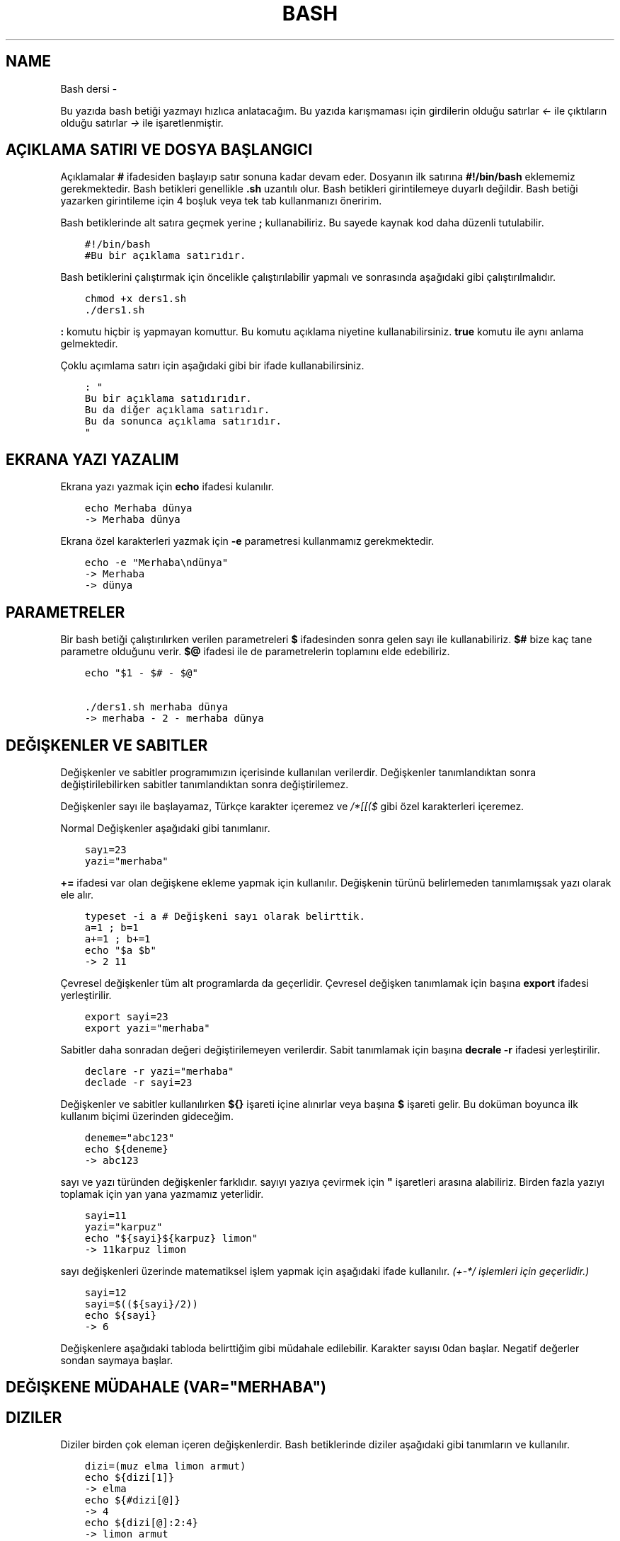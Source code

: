 .\" Man page generated from reStructuredText.
.
.TH BASH DERSI  "" "" ""
.SH NAME
Bash dersi \- 
.
.nr rst2man-indent-level 0
.
.de1 rstReportMargin
\\$1 \\n[an-margin]
level \\n[rst2man-indent-level]
level margin: \\n[rst2man-indent\\n[rst2man-indent-level]]
-
\\n[rst2man-indent0]
\\n[rst2man-indent1]
\\n[rst2man-indent2]
..
.de1 INDENT
.\" .rstReportMargin pre:
. RS \\$1
. nr rst2man-indent\\n[rst2man-indent-level] \\n[an-margin]
. nr rst2man-indent-level +1
.\" .rstReportMargin post:
..
.de UNINDENT
. RE
.\" indent \\n[an-margin]
.\" old: \\n[rst2man-indent\\n[rst2man-indent-level]]
.nr rst2man-indent-level -1
.\" new: \\n[rst2man-indent\\n[rst2man-indent-level]]
.in \\n[rst2man-indent\\n[rst2man-indent-level]]u
..
.sp
Bu yazıda bash betiği yazmayı hızlıca anlatacağım. Bu yazıda karışmaması için girdilerin olduğu satırlar \fI<\-\fP ile çıktıların olduğu satırlar \fI\->\fP ile işaretlenmiştir.
.SH AÇIKLAMA SATIRI VE DOSYA BAŞLANGICI
.sp
Açıklamalar \fB#\fP ifadesiden başlayıp satır sonuna kadar devam eder. Dosyanın ilk satırına \fB#!/bin/bash\fP eklememiz gerekmektedir. Bash betikleri genellikle \fB\&.sh\fP uzantılı olur.
Bash betikleri girintilemeye duyarlı değildir. Bash betiği yazarken girintileme için 4 boşluk veya tek tab kullanmanızı öneririm.
.sp
Bash betiklerinde alt satıra geçmek yerine \fB;\fP kullanabiliriz. Bu sayede kaynak kod daha düzenli tutulabilir.
.INDENT 0.0
.INDENT 3.5
.sp
.nf
.ft C
#!/bin/bash
#Bu bir açıklama satırıdır.
.ft P
.fi
.UNINDENT
.UNINDENT
.sp
Bash betiklerini çalıştırmak için öncelikle çalıştırılabilir yapmalı ve sonrasında aşağıdaki gibi çalıştırılmalıdır.
.INDENT 0.0
.INDENT 3.5
.sp
.nf
.ft C
chmod +x ders1.sh
\&./ders1.sh
.ft P
.fi
.UNINDENT
.UNINDENT
.sp
\fB:\fP komutu hiçbir iş yapmayan komuttur. Bu komutu açıklama niyetine kullanabilirsiniz. \fBtrue\fP komutu ile aynı anlama gelmektedir.
.sp
Çoklu açımlama satırı için aşağıdaki gibi bir ifade kullanabilirsiniz.
.INDENT 0.0
.INDENT 3.5
.sp
.nf
.ft C
: "
Bu bir açıklama satıdırıdır.
Bu da diğer açıklama satırıdır.
Bu da sonunca açıklama satırıdır.
"
.ft P
.fi
.UNINDENT
.UNINDENT
.SH EKRANA YAZI YAZALIM
.sp
Ekrana yazı yazmak için \fBecho\fP ifadesi kulanılır.
.INDENT 0.0
.INDENT 3.5
.sp
.nf
.ft C
echo Merhaba dünya
\-> Merhaba dünya
.ft P
.fi
.UNINDENT
.UNINDENT
.sp
Ekrana özel karakterleri yazmak için \fB\-e\fP parametresi kullanmamız gerekmektedir.
.INDENT 0.0
.INDENT 3.5
.sp
.nf
.ft C
echo \-e "Merhaba\endünya"
\-> Merhaba
\-> dünya
.ft P
.fi
.UNINDENT
.UNINDENT
.SH PARAMETRELER
.sp
Bir bash betiği çalıştırılırken verilen parametreleri \fB$\fP ifadesinden sonra gelen sayı ile kullanabiliriz.
\fB$#\fP bize kaç tane parametre olduğunu verir.
\fB$@\fP ifadesi ile de parametrelerin toplamını elde edebiliriz.
.INDENT 0.0
.INDENT 3.5
.sp
.nf
.ft C
echo "$1 \- $# \- $@"

\&./ders1.sh merhaba dünya
\-> merhaba \- 2 \- merhaba dünya
.ft P
.fi
.UNINDENT
.UNINDENT
.SH DEĞIŞKENLER VE SABITLER
.sp
Değişkenler ve sabitler programımızın içerisinde kullanılan verilerdir. Değişkenler tanımlandıktan sonra değiştirilebilirken sabitler tanımlandıktan sonra değiştirilemez.
.sp
Değişkenler sayı ile başlayamaz, Türkçe karakter içeremez ve \fI/*[[($\fP gibi özel karakterleri içeremez.
.sp
Normal Değişkenler aşağıdaki gibi tanımlanır.
.INDENT 0.0
.INDENT 3.5
.sp
.nf
.ft C
sayı=23
yazi="merhaba"
.ft P
.fi
.UNINDENT
.UNINDENT
.sp
\fB+=\fP ifadesi var olan değişkene ekleme yapmak için kullanılır. Değişkenin türünü belirlemeden tanımlamışsak yazı olarak ele alır.
.INDENT 0.0
.INDENT 3.5
.sp
.nf
.ft C
typeset \-i a # Değişkeni sayı olarak belirttik.
a=1 ; b=1
a+=1 ; b+=1
echo "$a $b"
\-> 2 11
.ft P
.fi
.UNINDENT
.UNINDENT
.sp
Çevresel değişkenler tüm alt programlarda da geçerlidir. Çevresel değişken tanımlamak için başına \fBexport\fP ifadesi yerleştirilir.
.INDENT 0.0
.INDENT 3.5
.sp
.nf
.ft C
export sayi=23
export yazi="merhaba"
.ft P
.fi
.UNINDENT
.UNINDENT
.sp
Sabitler daha sonradan değeri değiştirilemeyen verilerdir. Sabit tanımlamak için başına \fBdecrale \-r\fP ifadesi yerleştirilir.
.INDENT 0.0
.INDENT 3.5
.sp
.nf
.ft C
declare \-r yazi="merhaba"
declade \-r sayi=23
.ft P
.fi
.UNINDENT
.UNINDENT
.sp
Değişkenler ve sabitler kullanılırken \fB${}\fP işareti içine alınırlar veya başına \fB$\fP işareti gelir. Bu doküman boyunca ilk kullanım biçimi üzerinden gideceğim.
.INDENT 0.0
.INDENT 3.5
.sp
.nf
.ft C
deneme="abc123"
echo ${deneme}
\-> abc123
.ft P
.fi
.UNINDENT
.UNINDENT
.sp
sayı ve yazı türünden değişkenler farklıdır. sayıyı yazıya çevirmek için \fB"\fP işaretleri arasına alabiliriz. Birden fazla yazıyı toplamak için yan yana yazmamız yeterlidir.
.INDENT 0.0
.INDENT 3.5
.sp
.nf
.ft C
sayi=11
yazi="karpuz"
echo "${sayi}${karpuz} limon"
\-> 11karpuz limon
.ft P
.fi
.UNINDENT
.UNINDENT
.sp
sayı değişkenleri üzerinde matematiksel işlem yapmak için aşağıdaki ifade kullanılır. \fI(+\-*/ işlemleri için geçerlidir.)\fP
.INDENT 0.0
.INDENT 3.5
.sp
.nf
.ft C
sayi=12
sayi=$((${sayi}/2))
echo ${sayi}
\-> 6
.ft P
.fi
.UNINDENT
.UNINDENT
.sp
Değişkenlere aşağıdaki tabloda belirttiğim gibi müdahale edilebilir. Karakter sayısı 0dan başlar. Negatif değerler sondan saymaya başlar.
.SH DEĞIŞKENE MÜDAHALE (VAR="MERHABA")
.TS
center;
|l|l|l|.
_
T{
İfade
T}	T{
Anlamı
T}	T{
Eşleniği
T}
_
T{
${var%aba}
T}	T{
sondaki ifadeyi sil
T}	T{
Merh
T}
_
T{
${var#Mer}
T}	T{
baştaki ifadeyi sil
T}	T{
haba
T}
_
T{
${var:1:4}
T}	T{
.INDENT 0.0
.IP 1. 3
.INDENT 3.0
.IP 4. 3
karakterler arası
.UNINDENT
.UNINDENT
T}	T{
erha
T}
_
T{
${var::4}
T}	T{
.INDENT 0.0
.IP 4. 3
karaktere kadar
.UNINDENT
T}	T{
Merha
T}
_
T{
${var:4}
T}	T{
.INDENT 0.0
.IP 4. 3
karakterden sonrası
.UNINDENT
T}	T{
aba
T}
_
T{
${var/erh/abc}
T}	T{
erh yerine abc koy
T}	T{
Mabcaba
T}
_
.TE
.SH DIZILER
.sp
Diziler birden çok eleman içeren değişkenlerdir. Bash betiklerinde diziler aşağıdaki gibi tanımların ve kullanılır.
.INDENT 0.0
.INDENT 3.5
.sp
.nf
.ft C
dizi=(muz elma limon armut)
echo ${dizi[1]}
\-> elma
echo ${#dizi[@]}
\-> 4
echo ${dizi[@]:2:4}
\-> limon armut
dizi+=(kiraz)
echo ${dizi[\-1]}
\-> kiraz
.ft P
.fi
.UNINDENT
.UNINDENT
.SH KLAVYEDEN DEĞER ALMA
.sp
Klavyeden değer almak için \fBread\fP komutu kullanılır. Alınan değer değişken olarak tanımlanır.
.INDENT 0.0
.INDENT 3.5
.sp
.nf
.ft C
read deger
<\- merhaba
echo $deger
\-> merhaba
.ft P
.fi
.UNINDENT
.UNINDENT
.SH KOŞULLAR
.sp
Koşullar \fBif\fP ile \fBfi\fP ile biter.  Koşul ifadesi sonrası \fBthen\fP kullanılır. ilk koşul sağlanmıyorsa \fBelif\fP ifadesi ile ikinci koşul sorgulanabilir. Eğer hiçbir koşul sağlanmıyorsa \fBelse\fP ifadesi içerisindeki eylem gerçekleştirilir.
.INDENT 0.0
.INDENT 3.5
.sp
.nf
.ft C
if ifade ; then
    eylem
elif ifade ; then
    eylem
else
    eylem
fi
.ft P
.fi
.UNINDENT
.UNINDENT
.sp
Koşul ifadeleri kısmında çalıştırılan komut 0 döndürüyorsa doğru döndürmüyorsa yalnış olarak değerlendirilir. \fB[[\fP veya \fB[\fP ile büyük\-küçük\-eşit kıyaslaması, dosya veya dizin varlığı vb. gibi sorgulamalar yapılabilir. Bu yazıda \fB[[\fP kullanılacaktır.
.INDENT 0.0
.INDENT 3.5
.sp
.nf
.ft C
read veri
if [[ ${veri} \-lt 10 ]] ; then
    echo "Veri 10dan küçük"
else
    echo "Veri 10dan büyük veya 10a eşit"
fi

<\- 9
\-> Veri 10dan küçük
<\- 15
\-> Veri 10dan büyük veya 10a eşit
.ft P
.fi
.UNINDENT
.UNINDENT
.sp
\fB[[\fP komutu ile ilgili başlıca ifadeleri ve kullanımlarını aşağıda tablo olarak ifade ettim.
.SH [[ IFADELERI VE KULLANIMLARI
.TS
center;
|l|l|l|.
_
T{
İfade
T}	T{
Anlamı
T}	T{
Kullanım şekli
T}
_
T{
\-lt
T}	T{
küçüktür
T}	T{
[[ ${a} \-lt 5 ]]
T}
_
T{
\-gt
T}	T{
büyüktür
T}	T{
[[ ${a} \-gt 5 ]]
T}
_
T{
\-eq
T}	T{
eşittir
T}	T{
[[ ${a} \-eq 5 ]]
T}
_
T{
\-le
T}	T{
küçük eşittir
T}	T{
[[ ${a} \-le 5 ]]
T}
_
T{
\-ge
T}	T{
büyük eşittir
T}	T{
[[ ${a} \-ge 5 ]]
T}
_
T{
\-f
T}	T{
dosyadır
T}	T{
[[ \-f /etc/os\-release ]]
T}
_
T{
\-d
T}	T{
dizindir
T}	T{
[[ \-d /etc ]]
T}
_
T{
\-e
T}	T{
vardır (dosya veya dizindir)
T}	T{
[[ \-e /bin/bash ]]
T}
_
T{
\-L
T}	T{
sembolik bağdır
T}	T{
[[ \-L /lib ]]
T}
_
T{
\-n
T}	T{
uzunluğu 0 değildir
T}	T{
[[ \-n ${a} ]]
T}
_
T{
\-z
T}	T{
uzunluğu 0dır
T}	T{
[[ \-z ${a} ]]
T}
_
T{
!
T}	T{
ifadenin tersini alır.
T}	T{
[[ ! .... veya ! [[ ....
T}
_
T{
>
T}	T{
alfabeti olarak büyüktür
T}	T{
[[ "portakal" > "elma" ]]
T}
_
T{
<
T}	T{
alfabetik olarak küçüktür
T}	T{
[[ "elma" < "limon" ]]
T}
_
T{
==
T}	T{
alfabetik eşittir
T}	T{
[[ "nane" == "nane" ]]
T}
_
T{
!=
T}	T{
alfabetik eşit değildir
T}	T{
[[ "name" != "limon" ]]
T}
_
T{
||
T}	T{
mantıksal veya bağlacı
T}	T{
[[ .... || .... ]] veya [[ .... ]] || [[ .... ]]
T}
_
T{
&&
T}	T{
mantıksal ve bağlacı
T}	T{
[[ .... && .... ]] veya [[ .... ]] && [[ .... ]]
T}
_
.TE
.sp
\fBtrue\fP komutu her zaman doğru \fBfalse\fP komutu ile her zaman yanlış çıkış verir.
.sp
Bazı basit koşul ifadeleri için if ifadesi yerine aşağıdaki gibi kullanım yapılabilir.
.INDENT 0.0
.INDENT 3.5
.sp
.nf
.ft C
[[ 12 \-eq ${a} ]] && echo "12ye eşit." || echo "12ye eşit değil"
#bunun ile aynı anlama gelir:
if [[ 12 \-eq ${a} ]] ; then
    echo "12ye eşit"
else
    echo "12ye eşit değil"
fi
.ft P
.fi
.UNINDENT
.UNINDENT
.SH DÖNGÜLER
.sp
Döngülerde \fBwhile\fP ifadesi sonrası koşul gelir. \fBdo\fP ile devam eder ve eylemden sonra \fBdone\fP ifadesi ile biter. Döngülerde ifade doğru olduğu sürece eylem sürekli olarak tekrar eder.
.INDENT 0.0
.INDENT 3.5
.sp
.nf
.ft C
while ifade ; do
    eylem
done
.ft P
.fi
.UNINDENT
.UNINDENT
.sp
Örneğin 1den 10a kadar sayıları ekrana yan yana yazdıralım. Eğer echo komutumuzda \fB\-n\fP parametresi verilirse alt satıra geçmeden yazmaya devam eder.
.INDENT 0.0
.INDENT 3.5
.sp
.nf
.ft C
i=1
while [[ ${i} \-le 10 ]] ; do
    echo \-n "$i " # sayıyı yazıya çevirip sonuna yanına boşluk koyduk
    i=$((${i}+1)) # sayıya 1 ekledik
done
echo # en son alt satıra geçmesi için
\-> 1 2 3 4 5 6 7 8 9 10
.ft P
.fi
.UNINDENT
.UNINDENT
.sp
\fBfor\fP ifadesinde değişken adından sonra \fBin\fP kullanılır daha sonra dizi yer alır. diziden sonra \fBdo\fP ve bitişte de \fBdone\fP kullanılır.
.INDENT 0.0
.INDENT 3.5
.sp
.nf
.ft C
for degisken in dizi ; do
    eylem
done
.ft P
.fi
.UNINDENT
.UNINDENT
.sp
Ayrı örneğin for ile yapılmış hali
.INDENT 0.0
.INDENT 3.5
.sp
.nf
.ft C
for i in 1 2 3 4 5 6 7 8 9 10 ; do
    echo \-n "${i} "
done
echo
\-> 1 2 3 4 5 6 7 8 9 10
.ft P
.fi
.UNINDENT
.UNINDENT
.sp
Ayrıca uzun uzun 1den 10a kadar yazmak yerine şu şekilde de yapabiliyoruz.
.INDENT 0.0
.INDENT 3.5
.sp
.nf
.ft C
for i in {1\&..10} ; do
    echo \-n "${i} "
done
echo
\-> 1 2 3 4 5 6 7 8 9 10
.ft P
.fi
.UNINDENT
.UNINDENT
.sp
Buradaki özel kullanımları aşağıda tablo halinde belirttim.
.SH KÜME PARANTEZLI IFADELER VE ANLAMLARI
.TS
center;
|l|l|l|.
_
T{
İfade
T}	T{
Anlamı
T}	T{
eşleniği
T}
_
T{
{1..5}
T}	T{
aralık belirtir
T}	T{
1 2 3 4 5
T}
_
T{
{1..7..2}
T}	T{
adımlı aralık belirtir
T}	T{
1 3 5 7
T}
_
T{
{a,ve}li
T}	T{
kurala uygun küme belirtir
T}	T{
ali veli
T}
_
.TE
.SH FONKSIONLAR
.sp
Fonksionlar alt programları oluşturur ve çağırıldığında işlerini yaptıktan sonra tekrar ana programdan devam edilmesini sağlar. Bir fonksionu aşağıdaki gibi tanımlayabiliriz.
.INDENT 0.0
.INDENT 3.5
.sp
.nf
.ft C
isim(){
    eylem
    return sonuç
}
# veya
function isim(){
    eylem
    return sonuç
}
.ft P
.fi
.UNINDENT
.UNINDENT
.sp
burada \fBreturn\fP ifadesi kullanılmadığı durumlarda 0 döndürülür. return ifadesinden sonra fonksion tamamlanır ve ana programdan devam edilir.
.sp
Bu yazı boyunca ilkini tercih edeceğiz.
.sp
Fonksionlar sıradan komutlar gibi parametre alabilirler ve ana programa ait sabit ve değişkenleri kullanabilirler.
.INDENT 0.0
.INDENT 3.5
.sp
.nf
.ft C
sayi=12
topla(){
    echo $((${sayi}+$1))
    return 0
    echo "Bu satır çalışmaz"
}
topla 1
\-> 13
.ft P
.fi
.UNINDENT
.UNINDENT
.sp
\fBlocal\fP ifadesi sadece fonksionun içinde tanımlanan fonksion bitiminde silinen değişkenler için kullanılır.
.sp
Fonstionların çıkış turumlarını koşul ifadesi yerine kullanabiliriz.
.INDENT 0.0
.INDENT 3.5
.sp
.nf
.ft C
read sayi
teksayi(){
    local i=$(($1+1)) # sayıya 1 ekledik ve yerel hale getirdik.
    return $((${i}%2))  # sayının 2 ile bölümünden kalanı döndürdük
}
if teksayi ${sayi} ; then
    echo "tek sayıdır"
else
    echo "çift sayıdır"
fi

<\- 12
\-> çift sayıdır
<\- 5
\-> tek sayıdır
.ft P
.fi
.UNINDENT
.UNINDENT
.sp
Bir fonksionun çıktısını değişkene \fB$(isim)\fP ifadesi yadımı ile atayabiliriz. Aynı durum komutlar için de geçerlidir.
.INDENT 0.0
.INDENT 3.5
.sp
.nf
.ft C
yaz(){
    echo "Merhaba"
}
echo "$(yaz) dünya"
\-> Merhaba dünya
.ft P
.fi
.UNINDENT
.UNINDENT
.SH DOSYA IŞLEMLERI
.sp
Bash betiklerinde \fBstdout\fP \fBstderr\fP ve \fBstdin\fP olmak üzere 2 çıktı ve 1 girdi bulunur. Ekrana stdin ve stdout beraber yazılır.
.SH DOSYA IFADELERI VE ANLAMLARI
.TS
center;
|l|l|l|.
_
T{
İfade
T}	T{
Türü
T}	T{
Anlamı
T}
_
T{
stdin
T}	T{
Girdi
T}	T{
Klavyeden girilen değerler.
T}
_
T{
stdout
T}	T{
Çıktı
T}	T{
Sıradan çıktılardır.
T}
_
T{
stderr
T}	T{
Çıktı
T}	T{
Hata çıktılarıdır.
T}
_
.TE
.sp
\fBcat\fP komutu ile dosya içeriğini ekrana yazdırabiliriz. Dosya içeriğini \fB$(cat dosya.txt)\fP kullanarak değişkene atabiliriz.
.sp
dosya.txt içeriğinin aşağıdaki gibi olduğunu varsayalım.
.INDENT 0.0
.INDENT 3.5
.sp
.nf
.ft C
Merhaba dünya
Selam dünya
sayı:123
.ft P
.fi
.UNINDENT
.UNINDENT
.sp
Ayağıdaki örnekle dosya içeriğini önce değişkene atayıp sonra değişkeni ekrana yazdırdık.
.INDENT 0.0
.INDENT 3.5
.sp
.nf
.ft C
icerik=$(cat ./dosya.txt)
echo "${icerik}"
\-> Merhaba dünya
\-> Selam dünya
\-> sayı:123
.ft P
.fi
.UNINDENT
.UNINDENT
.sp
\fBgrep "sözcük" dosya.txt\fP ile dosya içerisinde sözcük gezen satırları filitreleyebiliriz. Eğer grep komutuna \fB\-v\fP paraketresi eklersek sadece içermeyenleri filitreler.
Eğer filitrelemede hiçbir satır bulunmuyorsa yanlış döner.
.INDENT 0.0
.INDENT 3.5
.sp
.nf
.ft C
grep "dünya" dosya.txt
\-> Merhaba dünya
\-> Selam dünya
grep \-v "dünya" dosya.txt
\-> sayi:123
.ft P
.fi
.UNINDENT
.UNINDENT
.sp
Aşağıdaki tabloda bazı dosya işlemi ifadeleri ve anlamları verilmiştir.
.SH DOSYA IFADELERI VE ANLAMLARI
.TS
center;
|l|l|l|.
_
T{
İfade
T}	T{
Anlamı
T}	T{
Kullanım şekli
T}
_
T{
>
T}	T{
çıktıyı dosyaya yönlendir (stdout)
T}	T{
echo "Merhaba dünya" > dosya.txt
T}
_
T{
2>
T}	T{
çıktıyı dosyaya yönlendir (stderr)
T}	T{
ls /olmayan/dizin 2> dosya.txt
T}
_
T{
>>
T}	T{
çıktıyı dosyaya ekle
T}	T{
echo \-n "Merhaba" > dosya.txt && echo "dünya" >> dosya.txt
T}
_
T{
&>
T}	T{
çıktıyı yönlendir (stdout ve stderr)
T}	T{
echo "$(cat /olmayan/dosya) deneme" &> dosya.txt
T}
_
.TE
.sp
Ayrıca çıktı girişleri için de aşağıda örnekler verilmiştir:
.INDENT 0.0
.INDENT 3.5
.sp
.nf
.ft C
# <<EOF:
# EOF ifadesi gelene kadar olan kısmı girdi olarak kullanır:
cat > dosya.txt <<EOF
Merhaba
dünya
EOF
# < dosya.txt
# Bir dosyayı girdi olarak kullanır:
while read line ; do
    echo ${line:2:5}
done < dosxa.txt
.ft P
.fi
.UNINDENT
.UNINDENT
.sp
\fB/dev/null\fP içine atılan çıktılar yok edilir. \fB/dev/stderr\fP içine atılan çıktılar ise hata çıktısı olur.
.SH BORU HATTI
.sp
Bash betiklerinde \fBstdin\fP yerine bir önceki komutun çıktısını kullanmak için boru hattı açabiliriz. Boru hattı açmak için iki komutun arasına \fB|\fP işareti koyulur. Boru hattında soldan sağa doğru çıktı akışı vardır. Boru hattından sadece \fBstdout\fP çıktısı geçmektedir. Eğer \fBstderr\fP çıktısını da boru hattından geçirmek istiyorsanız \fB|&\fP kullanmalısınız.
.INDENT 0.0
.INDENT 3.5
.sp
.nf
.ft C
topla(){
    read sayi1
    read sayi2
    echo $((${sayi1}+${sayi2}))
}
topla
<\- 12
<\- 25
\-> 37
sayiyaz(){
    echo 12
    echo 25
}
 sayiyaz | topla
\-> 37
.ft P
.fi
.UNINDENT
.UNINDENT
.SH BIRDEN ÇOK DOSYA ILE ÇALIŞMAK
.sp
Bash betikleri içerisinde diğer bash betiği dosyasını kullanmak için \fBsource\fP yada \fB\&.\fP ifadeleri kullanılır. Diğer betik eklendiği zaman içerisinde tanımlanmış olan değişkenler ve fonksionlar kullanılabilir olur.
.sp
Örneğin deneme.sh dosyamızın içeriği aşağıdaki gibi olsun:
.INDENT 0.0
.INDENT 3.5
.sp
.nf
.ft C
mesaj="Selam"
merhaba(){
    echo ${mesaj}
}
echo "deneme yüklendi"
.ft P
.fi
.UNINDENT
.UNINDENT
.sp
Asıl betiğimizin içeriği de aşağıdaki gibi olsun.
.INDENT 0.0
.INDENT 3.5
.sp
.nf
.ft C
source deneme.sh # deneme.sh dosyası çalıştırılır.
merhaba
\-> deneme yüklendi
\-> Selam
.ft P
.fi
.UNINDENT
.UNINDENT
.sp
Ayrıca bir komutun çıktısını da betiğe eklemek mümkündür. Bunun için \fB<(komut)\fP ifadesi kullanılır. Aşağıda bununla ilgili bir örnek verilmiştir.
.INDENT 0.0
.INDENT 3.5
.sp
.nf
.ft C
source <(curl https://gitlab.com/sulincix/outher/\-/raw/gh\-pages/deneme.sh) # Örnekteki adrese takılmayın :D
merhaba
merhaba2
echo ${sayi}
\-> Merhaba dünya
\-> 50
\-> 100
.ft P
.fi
.UNINDENT
.UNINDENT
.\" Generated by docutils manpage writer.
.
